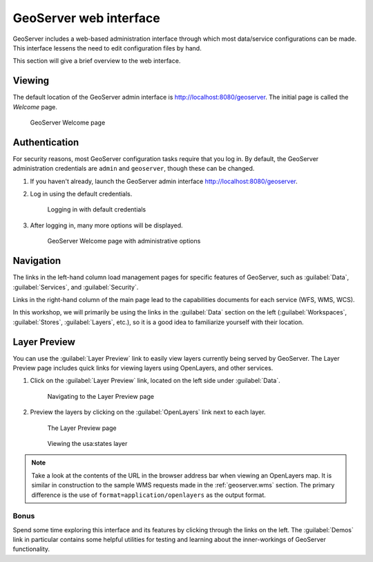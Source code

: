 .. _geoserver.webadmin:

GeoServer web interface
=======================

.. todo:: Update all figures.

GeoServer includes a web-based administration interface through which most data/service configurations can be made. This interface lessens the need to edit configuration files by hand.

This section will give a brief overview to the web interface.

Viewing
-------

The default location of the GeoServer admin interface is `<http://localhost:8080/geoserver>`_. The initial page is called the *Welcome* page.

.. figure:: img/geoserver_welcome.png

   GeoServer Welcome page

Authentication
--------------

For security reasons, most GeoServer configuration tasks require that you log in. By default, the GeoServer administration credentials are ``admin`` and ``geoserver``, though these can be changed.

#. If you haven't already, launch the GeoServer admin interface `<http://localhost:8080/geoserver>`_.

#. Log in using the default credentials.

   .. figure:: img/login.png

      Logging in with default credentials

#. After logging in, many more options will be displayed.

   .. figure:: img/loggedin.png

      GeoServer Welcome page with administrative options

Navigation
----------

The links in the left-hand column load management pages for specific features of GeoServer, such as :guilabel:`Data`, :guilabel:`Services`, and :guilabel:`Security`.

Links in the right-hand column of the main page lead to the capabilities documents for each service (WFS, WMS, WCS).  

In this workshop, we will primarily be using the links in the :guilabel:`Data` section on the left (:guilabel:`Workspaces`, :guilabel:`Stores`, :guilabel:`Layers`, etc.), so it is a good idea to familiarize yourself with their location.

Layer Preview
-------------

You can use the :guilabel:`Layer Preview` link to easily view layers currently being served by GeoServer. The Layer Preview page includes quick links for viewing layers using OpenLayers, and other services.

#. Click on the :guilabel:`Layer Preview` link, located on the left side under :guilabel:`Data`.

   .. figure:: img/layerpreviewlink.png

      Navigating to the Layer Preview page

#. Preview the layers by clicking on the :guilabel:`OpenLayers` link next to each layer.

   .. figure:: img/layerpreviewpage.png

      The Layer Preview page

   .. figure:: img/usastates.png

      Viewing the usa:states layer

.. note:: Take a look at the contents of the URL in the browser address bar when viewing an OpenLayers map. It is similar in construction to the sample WMS requests made in the :ref:`geoserver.wms` section. The primary difference is the use of ``format=application/openlayers`` as the output format.

Bonus
~~~~~

Spend some time exploring this interface and its features by clicking through the links on the left. The :guilabel:`Demos` link in particular contains some helpful utilities for testing and learning about the inner-workings of GeoServer functionality.
